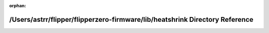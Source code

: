 .. meta::5155f5f1bf0c732937c598e7b315bdc57b8d5dff403caf323ce7a78d26b3d005e2389fb2e21fe3111c49544d1e41a443dbc67fd31b0a478bbcbedd6b66593a45

:orphan:

.. title:: Flipper Zero Firmware: /Users/astrr/flipper/flipperzero-firmware/lib/heatshrink Directory Reference

/Users/astrr/flipper/flipperzero-firmware/lib/heatshrink Directory Reference
============================================================================

.. container:: doxygen-content

   
   .. raw:: html
     :file: dir_d8f129b96acd8f802df3f6c0302a4a1e.html
